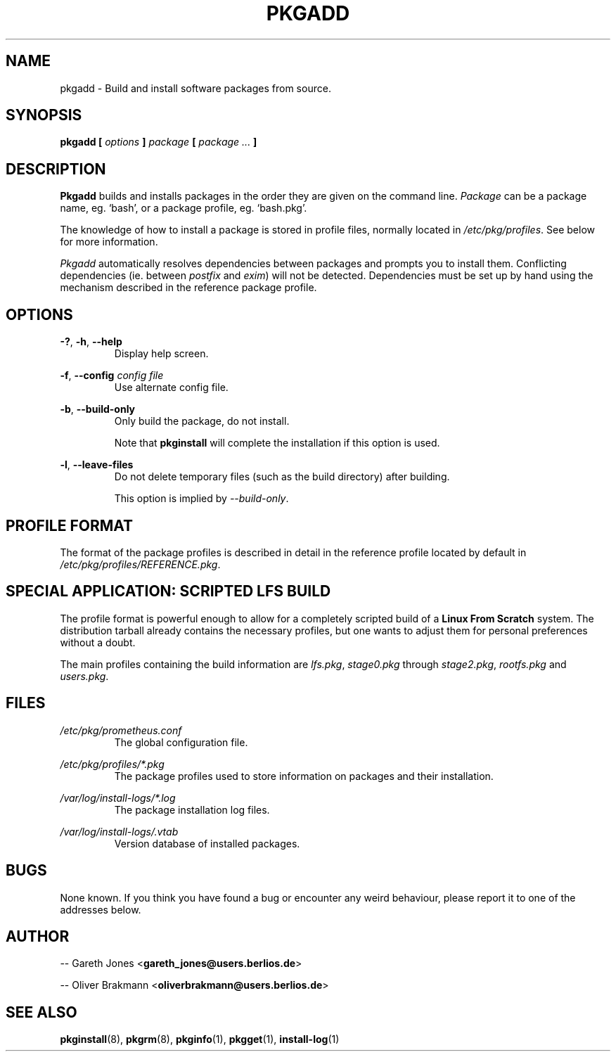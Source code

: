 .TH PKGADD 8 2004-01-09 "" "System Maintenance Manual"
.SH NAME
pkgadd \- Build and install software packages from source.

.SH SYNOPSIS
.BI "pkgadd [ " options " ] " package " [ " "package ... "]

.SH DESCRIPTION
.BR Pkgadd " builds and installs packages in the order they are given on the"
.RI "command line. " Package " can be a package name, eg. `bash', or a package"
profile, eg. `bash.pkg'.

The knowledge of how to install a package is stored in profile files, normally
.RI "located in " /etc/pkg/profiles ". See below for more information."

.IR Pkgadd " automatically resolves dependencies between packages and prompts"
.RI "you to install them. Conflicting dependencies (ie. between " postfix
.RI "and " exim ") will not be detected. Dependencies must be set up by hand"
using the mechanism described in the reference package profile.

.SH OPTIONS
.BR -? ", " -h ", " --help
.RS
Display help screen.
.RE

.BR -f ", " --config
.I config file
.RS
Use alternate config file.
.RE

.BR -b ", " --build-only
.RS
Only build the package, do not install.

.RB "Note that " pkginstall " will complete the installation if this option is
used.
.RE

.BR -l ", " --leave-files
.RS
Do not delete temporary files (such as the build directory) after building.

.RI "This option is implied by " --build-only .

.SH PROFILE FORMAT
The format of the package profiles is described in detail in the reference
.RI "profile located by default in " /etc/pkg/profiles/REFERENCE.pkg .

.SH SPECIAL APPLICATION: SCRIPTED LFS BUILD
The profile format is powerful enough to allow for a completely scripted build
.RB "of a " "Linux From Scratch" " system. The distribution tarball already"
contains the necessary profiles, but one wants to adjust them for personal
preferences without a doubt.

.RI "The main profiles containing the build information are " lfs.pkg ,
.IR stage0.pkg " through "stage2.pkg ", " rootfs.pkg " and " users.pkg .

.SH FILES
.I /etc/pkg/prometheus.conf
.RS
The global configuration file.
.RE

.I /etc/pkg/profiles/*.pkg
.RS
The package profiles used to store information on packages and their
installation.
.RE

.I /var/log/install-logs/*.log
.RS
The package installation log files.
.RE

.I /var/log/install-logs/.vtab
.RS
Version database of installed packages.
.RE

.SH BUGS
None known. If you think you have found a bug or encounter any weird behaviour,
please report it to one of the addresses below.

.SH AUTHOR
.RB "-- Gareth Jones <" gareth_jones@users.berlios.de >

.RB "-- Oliver Brakmann <" oliverbrakmann@users.berlios.de >
 
.SH SEE ALSO
.BR pkginstall (8),
.BR pkgrm (8),
.BR pkginfo (1),
.BR pkgget (1),
.BR install-log (1)
